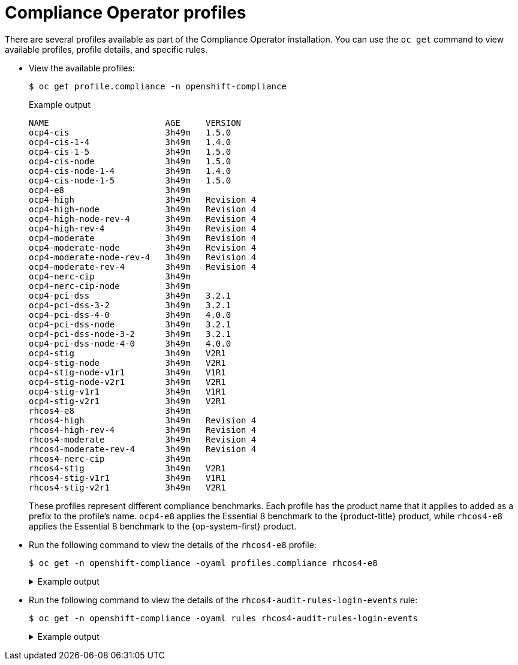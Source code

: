 // Module included in the following assemblies:
//
// * security/compliance_operator/co-concepts/compliance-operator-understanding.adoc

:_mod-docs-content-type: CONCEPT
[id="compliance_profiles_{context}"]
= Compliance Operator profiles

There are several profiles available as part of the Compliance Operator installation. You can use the `oc get` command to view available profiles, profile details, and specific rules.

* View the available profiles:
+
[source,terminal]
----
$ oc get profile.compliance -n openshift-compliance
----
+

.Example output
[source,terminal]
----
NAME                       AGE     VERSION
ocp4-cis                   3h49m   1.5.0
ocp4-cis-1-4               3h49m   1.4.0
ocp4-cis-1-5               3h49m   1.5.0
ocp4-cis-node              3h49m   1.5.0
ocp4-cis-node-1-4          3h49m   1.4.0
ocp4-cis-node-1-5          3h49m   1.5.0
ocp4-e8                    3h49m   
ocp4-high                  3h49m   Revision 4
ocp4-high-node             3h49m   Revision 4
ocp4-high-node-rev-4       3h49m   Revision 4
ocp4-high-rev-4            3h49m   Revision 4
ocp4-moderate              3h49m   Revision 4
ocp4-moderate-node         3h49m   Revision 4
ocp4-moderate-node-rev-4   3h49m   Revision 4
ocp4-moderate-rev-4        3h49m   Revision 4
ocp4-nerc-cip              3h49m   
ocp4-nerc-cip-node         3h49m   
ocp4-pci-dss               3h49m   3.2.1
ocp4-pci-dss-3-2           3h49m   3.2.1
ocp4-pci-dss-4-0           3h49m   4.0.0
ocp4-pci-dss-node          3h49m   3.2.1
ocp4-pci-dss-node-3-2      3h49m   3.2.1
ocp4-pci-dss-node-4-0      3h49m   4.0.0
ocp4-stig                  3h49m   V2R1
ocp4-stig-node             3h49m   V2R1
ocp4-stig-node-v1r1        3h49m   V1R1
ocp4-stig-node-v2r1        3h49m   V2R1
ocp4-stig-v1r1             3h49m   V1R1
ocp4-stig-v2r1             3h49m   V2R1
rhcos4-e8                  3h49m   
rhcos4-high                3h49m   Revision 4
rhcos4-high-rev-4          3h49m   Revision 4
rhcos4-moderate            3h49m   Revision 4
rhcos4-moderate-rev-4      3h49m   Revision 4
rhcos4-nerc-cip            3h49m   
rhcos4-stig                3h49m   V2R1
rhcos4-stig-v1r1           3h49m   V1R1
rhcos4-stig-v2r1           3h49m   V2R1
----
+
These profiles represent different compliance benchmarks. Each profile has the product name that it applies to added as a prefix to the profile’s name. `ocp4-e8` applies the Essential 8 benchmark to the {product-title} product, while `rhcos4-e8` applies the Essential 8 benchmark to the {op-system-first} product.

* Run the following command to view the details of the `rhcos4-e8` profile:
+
[source,terminal]
----
$ oc get -n openshift-compliance -oyaml profiles.compliance rhcos4-e8
----
+

.Example output
[%collapsible]
====
[source,yaml]
----
apiVersion: compliance.openshift.io/v1alpha1
description: 'This profile contains configuration checks for Red Hat Enterprise Linux
  CoreOS that align to the Australian Cyber Security Centre (ACSC) Essential Eight.
  A copy of the Essential Eight in Linux Environments guide can be found at the ACSC
  website: https://www.cyber.gov.au/acsc/view-all-content/publications/hardening-linux-workstations-and-servers'
id: xccdf_org.ssgproject.content_profile_e8
kind: Profile
metadata:
  annotations:
    compliance.openshift.io/image-digest: pb-rhcos4hrdkm
    compliance.openshift.io/product: redhat_enterprise_linux_coreos_4
    compliance.openshift.io/product-type: Node
  creationTimestamp: "2022-10-19T12:06:49Z"
  generation: 1
  labels:
    compliance.openshift.io/profile-bundle: rhcos4
  name: rhcos4-e8
  namespace: openshift-compliance
  ownerReferences:
  - apiVersion: compliance.openshift.io/v1alpha1
    blockOwnerDeletion: true
    controller: true
    kind: ProfileBundle
    name: rhcos4
    uid: 22350850-af4a-4f5c-9a42-5e7b68b82d7d
  resourceVersion: "43699"
  uid: 86353f70-28f7-40b4-bf0e-6289ec33675b
rules:
- rhcos4-accounts-no-uid-except-zero
- rhcos4-audit-rules-dac-modification-chmod
- rhcos4-audit-rules-dac-modification-chown
- rhcos4-audit-rules-execution-chcon
- rhcos4-audit-rules-execution-restorecon
- rhcos4-audit-rules-execution-semanage
- rhcos4-audit-rules-execution-setfiles
- rhcos4-audit-rules-execution-setsebool
- rhcos4-audit-rules-execution-seunshare
- rhcos4-audit-rules-kernel-module-loading-delete
- rhcos4-audit-rules-kernel-module-loading-finit
- rhcos4-audit-rules-kernel-module-loading-init
- rhcos4-audit-rules-login-events
- rhcos4-audit-rules-login-events-faillock
- rhcos4-audit-rules-login-events-lastlog
- rhcos4-audit-rules-login-events-tallylog
- rhcos4-audit-rules-networkconfig-modification
- rhcos4-audit-rules-sysadmin-actions
- rhcos4-audit-rules-time-adjtimex
- rhcos4-audit-rules-time-clock-settime
- rhcos4-audit-rules-time-settimeofday
- rhcos4-audit-rules-time-stime
- rhcos4-audit-rules-time-watch-localtime
- rhcos4-audit-rules-usergroup-modification
- rhcos4-auditd-data-retention-flush
- rhcos4-auditd-freq
- rhcos4-auditd-local-events
- rhcos4-auditd-log-format
- rhcos4-auditd-name-format
- rhcos4-auditd-write-logs
- rhcos4-configure-crypto-policy
- rhcos4-configure-ssh-crypto-policy
- rhcos4-no-empty-passwords
- rhcos4-selinux-policytype
- rhcos4-selinux-state
- rhcos4-service-auditd-enabled
- rhcos4-sshd-disable-empty-passwords
- rhcos4-sshd-disable-gssapi-auth
- rhcos4-sshd-disable-rhosts
- rhcos4-sshd-disable-root-login
- rhcos4-sshd-disable-user-known-hosts
- rhcos4-sshd-do-not-permit-user-env
- rhcos4-sshd-enable-strictmodes
- rhcos4-sshd-print-last-log
- rhcos4-sshd-set-loglevel-info
- rhcos4-sysctl-kernel-dmesg-restrict
- rhcos4-sysctl-kernel-kptr-restrict
- rhcos4-sysctl-kernel-randomize-va-space
- rhcos4-sysctl-kernel-unprivileged-bpf-disabled
- rhcos4-sysctl-kernel-yama-ptrace-scope
- rhcos4-sysctl-net-core-bpf-jit-harden
title: Australian Cyber Security Centre (ACSC) Essential Eight
----
====

* Run the following command to view the details of the `rhcos4-audit-rules-login-events` rule:
+
[source,terminal]
----
$ oc get -n openshift-compliance -oyaml rules rhcos4-audit-rules-login-events
----
+

.Example output
[%collapsible]
====
[source,yaml]
----
apiVersion: compliance.openshift.io/v1alpha1
checkType: Node
description: |-
  The audit system already collects login information for all users and root. If the auditd daemon is configured to use the augenrules program to read audit rules during daemon startup (the default), add the following lines to a file with suffix.rules in the directory /etc/audit/rules.d in order to watch for attempted manual edits of files involved in storing logon events:

  -w /var/log/tallylog -p wa -k logins
  -w /var/run/faillock -p wa -k logins
  -w /var/log/lastlog -p wa -k logins

  If the auditd daemon is configured to use the auditctl utility to read audit rules during daemon startup, add the following lines to /etc/audit/audit.rules file in order to watch for unattempted manual edits of files involved in storing logon events:

  -w /var/log/tallylog -p wa -k logins
  -w /var/run/faillock -p wa -k logins
  -w /var/log/lastlog -p wa -k logins
id: xccdf_org.ssgproject.content_rule_audit_rules_login_events
kind: Rule
metadata:
  annotations:
    compliance.openshift.io/image-digest: pb-rhcos4hrdkm
    compliance.openshift.io/rule: audit-rules-login-events
    control.compliance.openshift.io/NIST-800-53: AU-2(d);AU-12(c);AC-6(9);CM-6(a)
    control.compliance.openshift.io/PCI-DSS: Req-10.2.3
    policies.open-cluster-management.io/controls: AU-2(d),AU-12(c),AC-6(9),CM-6(a),Req-10.2.3
    policies.open-cluster-management.io/standards: NIST-800-53,PCI-DSS
  creationTimestamp: "2022-10-19T12:07:08Z"
  generation: 1
  labels:
    compliance.openshift.io/profile-bundle: rhcos4
  name: rhcos4-audit-rules-login-events
  namespace: openshift-compliance
  ownerReferences:
  - apiVersion: compliance.openshift.io/v1alpha1
    blockOwnerDeletion: true
    controller: true
    kind: ProfileBundle
    name: rhcos4
    uid: 22350850-af4a-4f5c-9a42-5e7b68b82d7d
  resourceVersion: "44819"
  uid: 75872f1f-3c93-40ca-a69d-44e5438824a4
rationale: Manual editing of these files may indicate nefarious activity, such as
  an attacker attempting to remove evidence of an intrusion.
severity: medium
title: Record Attempts to Alter Logon and Logout Events
warning: Manual editing of these files may indicate nefarious activity, such as an
  attacker attempting to remove evidence of an intrusion.
----
====
